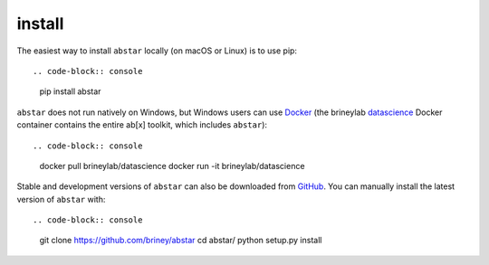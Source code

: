 install
=======

The easiest way to install ``abstar`` locally (on macOS or Linux) is to use pip::

.. code-block:: console

    pip install abstar

``abstar`` does not run natively on Windows, but Windows users can use Docker_ 
(the brineylab datascience_ Docker container contains the entire ab[x] toolkit,
which includes ``abstar``)::

.. code-block:: console

    docker pull brineylab/datascience
    docker run -it brineylab/datascience

Stable and development versions of ``abstar`` can also be downloaded from GitHub_. 
You can manually install the latest version of ``abstar`` with::

.. code-block:: console

    git clone https://github.com/briney/abstar
    cd abstar/
    python setup.py install


.. _Docker: https://www.docker.com/
.. _datascience: https://hub.docker.com/repository/docker/brineylab/datascience/general
.. _GitHub: https://github.com/briney/abstar
